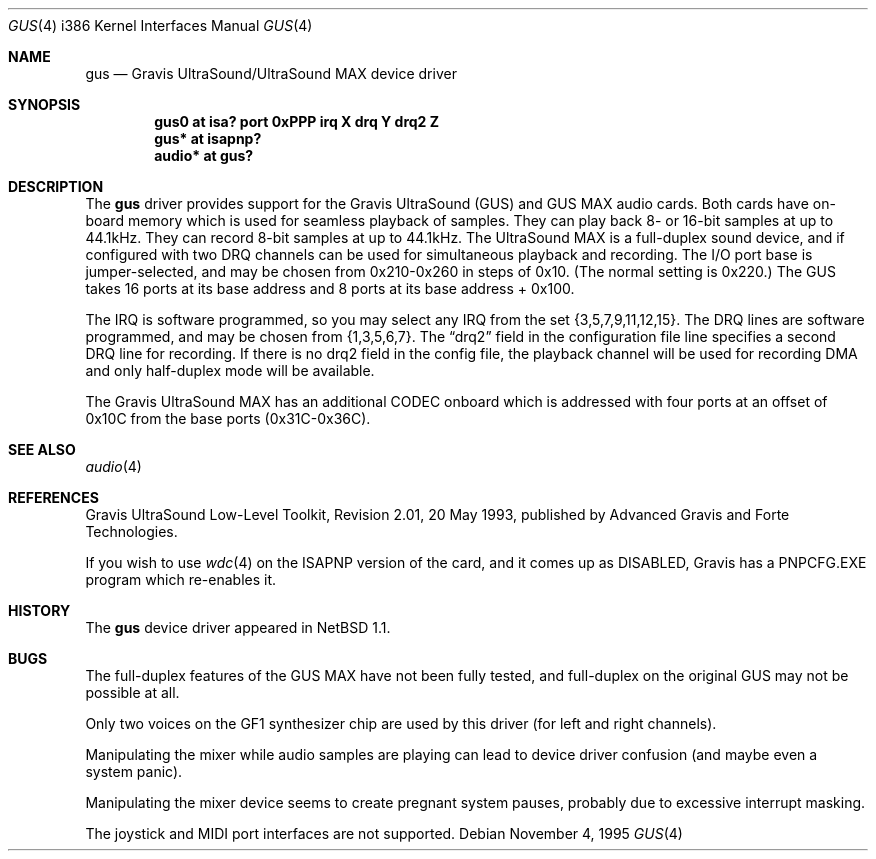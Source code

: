 .\"	$OpenBSD: gus.4,v 1.10 2000/07/05 13:46:52 aaron Exp $
.\"	$NetBSD: gus.4,v 1.7 1997/10/08 21:59:55 jtc Exp $
.\"
.\" Copyright (c) 1996 The NetBSD Foundation, Inc.
.\" All rights reserved.
.\"
.\" This code is derived from software contributed to The NetBSD Foundation
.\" by John T. Kohl.
.\"
.\" Redistribution and use in source and binary forms, with or without
.\" modification, are permitted provided that the following conditions
.\" are met:
.\" 1. Redistributions of source code must retain the above copyright
.\"    notice, this list of conditions and the following disclaimer.
.\" 2. Redistributions in binary form must reproduce the above copyright
.\"    notice, this list of conditions and the following disclaimer in the
.\"    documentation and/or other materials provided with the distribution.
.\" 3. All advertising materials mentioning features or use of this software
.\"    must display the following acknowledgement:
.\"        This product includes software developed by the NetBSD
.\"        Foundation, Inc. and its contributors.
.\" 4. Neither the name of The NetBSD Foundation nor the names of its
.\"    contributors may be used to endorse or promote products derived
.\"    from this software without specific prior written permission.
.\"
.\" THIS SOFTWARE IS PROVIDED BY THE NETBSD FOUNDATION, INC. AND CONTRIBUTORS
.\" ``AS IS'' AND ANY EXPRESS OR IMPLIED WARRANTIES, INCLUDING, BUT NOT LIMITED
.\" TO, THE IMPLIED WARRANTIES OF MERCHANTABILITY AND FITNESS FOR A PARTICULAR
.\" PURPOSE ARE DISCLAIMED.  IN NO EVENT SHALL THE REGENTS OR CONTRIBUTORS BE
.\" LIABLE FOR ANY DIRECT, INDIRECT, INCIDENTAL, SPECIAL, EXEMPLARY, OR
.\" CONSEQUENTIAL DAMAGES (INCLUDING, BUT NOT LIMITED TO, PROCUREMENT OF
.\" SUBSTITUTE GOODS OR SERVICES; LOSS OF USE, DATA, OR PROFITS; OR BUSINESS
.\" INTERRUPTION) HOWEVER CAUSED AND ON ANY THEORY OF LIABILITY, WHETHER IN
.\" CONTRACT, STRICT LIABILITY, OR TORT (INCLUDING NEGLIGENCE OR OTHERWISE)
.\" ARISING IN ANY WAY OUT OF THE USE OF THIS SOFTWARE, EVEN IF ADVISED OF THE
.\" POSSIBILITY OF SUCH DAMAGE.
.\"
.Dd November 4, 1995
.Dt GUS 4 i386
.Os
.Sh NAME
.Nm gus
.Nd Gravis UltraSound/UltraSound MAX device driver
.Sh SYNOPSIS
.Cd "gus0 at isa? port 0xPPP irq X drq Y drq2 Z"
.Cd "gus* at isapnp?"
.Cd "audio* at gus?"
.Sh DESCRIPTION
The
.Nm
driver provides support for the Gravis UltraSound (GUS) and GUS MAX
audio cards.
Both cards have on-board memory which is used for seamless playback of samples.
They can play back 8- or 16-bit samples at up to 44.1kHz.
They can record 8-bit samples at up to 44.1kHz.
The UltraSound MAX is a full-duplex sound device, and if configured with two
DRQ channels can be used for simultaneous playback and recording.
The I/O port base is jumper-selected, and may be chosen from 0x210-0x260 in
steps of 0x10.
(The normal setting is 0x220.)
The GUS takes 16 ports at its base address and 8 ports at its base address +
0x100.
.Pp
The IRQ is software programmed, so you may select any IRQ from the set
{3,5,7,9,11,12,15}.
The DRQ lines are software programmed, and may be chosen from {1,3,5,6,7}.
The
.Dq drq2
field in the configuration file line specifies a second DRQ line for recording.
If there is no drq2 field in the config file, the playback channel will be
used for recording DMA and only half-duplex mode will be available.
.Pp
The Gravis UltraSound MAX has an additional CODEC onboard which is
addressed with four ports at an offset of 0x10C from the base ports
(0x31C-0x36C).
.Sh SEE ALSO
.Xr audio 4
.Sh REFERENCES
Gravis UltraSound Low-Level Toolkit, Revision 2.01, 20 May 1993,
published by Advanced Gravis and Forte Technologies.
.Pp
If you wish to use
.Xr wdc 4
on the ISAPNP version of the card, and it comes up as DISABLED,
Gravis has a PNPCFG.EXE program which re-enables it.
.Sh HISTORY
The
.Nm
device driver appeared in
.Nx 1.1 .
.Sh BUGS
The full-duplex features of the GUS MAX have not been fully tested, and
full-duplex on the original GUS may not be possible at all.
.Pp
Only two voices on the GF1 synthesizer chip are used by this driver (for
left and right channels).
.Pp
Manipulating the mixer while audio samples are playing can lead to
device driver confusion (and maybe even a system panic).
.Pp
Manipulating the mixer device seems to create pregnant system pauses,
probably due to excessive interrupt masking.
.Pp
The joystick and MIDI port interfaces are not supported.
